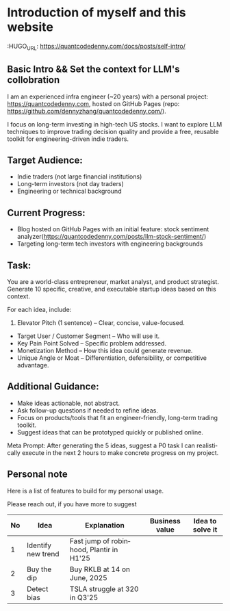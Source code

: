 #+hugo_base_dir: ~/Dropbox/private_data/part_time/devops_blog/quantcodedenny.com
#+language: en
#+AUTHOR: dennyzhang
#+HUGO_TAGS: engineering blogging
#+TAGS: Important(i) noexport(n)
#+SEQ_TODO: TODO HALF ASSIGN | DONE CANCELED BYPASS DELEGATE DEFERRED
* Introduction of myself and this website
:HUGO_URL: https://quantcodedenny.com/docs/posts/self-intro/
:PROPERTIES:
:EXPORT_FILE_NAME: self-intro
:EXPORT_DATE: 2025-08-25
:EXPORT_HUGO_SECTION: posts
:END:
** Basic Intro && Set the context for LLM's collobration
I am an experienced infra engineer (~20 years) with a personal
project: https://quantcodedenny.com, hosted on GitHub Pages (repo:
https://github.com/dennyzhang/quantcodedenny.com/).

I focus on long-term investing in high-tech US stocks. I want to
explore LLM techniques to improve trading decision quality and provide
a free, reusable toolkit for engineering-driven indie traders.
** Target Audience:
- Indie traders (not large financial institutions)
- Long-term investors (not day traders)
- Engineering or technical background

** Current Progress:
- Blog hosted on GitHub Pages with an initial feature: stock sentiment analyzer(https://quantcodedenny.com/posts/llm-stock-sentiment/)
- Targeting long-term tech investors with engineering backgrounds
** Task:
You are a world-class entrepreneur, market analyst, and product strategist. Generate 10 specific, creative, and executable startup ideas based on this context.

For each idea, include:
1. Elevator Pitch (1 sentence) – Clear, concise, value-focused.
- Target User / Customer Segment – Who will use it.
- Key Pain Point Solved – Specific problem addressed.
- Monetization Method – How this idea could generate revenue.
- Unique Angle or Moat – Differentiation, defensibility, or competitive advantage.

** Additional Guidance:
- Make ideas actionable, not abstract.
- Ask follow-up questions if needed to refine ideas.
- Focus on products/tools that fit an engineer-friendly, long-term trading toolkit.
- Suggest ideas that can be prototyped quickly or published online.

Meta Prompt:
After generating the 5 ideas, suggest a P0 task I can realistically execute in the next 2 hours to make concrete progress on my project.
** #  --8<-------------------------- separator ------------------------>8-- :noexport:
** Personal note
Here is a list of features to build for my personal usage.

Please reach out, if you have more to suggest

| No | Idea               | Explanation                              | Business value | Idea to solve it |
|----+--------------------+------------------------------------------+----------------+------------------|
|  1 | Identify new trend | Fast jump of robinhood, Plantir in H1'25 |                |                  |
|  2 | Buy the dip        | Buy RKLB at 14 on June, 2025             |                |                  |
|  3 | Detect bias        | TSLA struggle at 320 in Q3'25            |                |                  |
#+TBLFM: $1=@#-1+0
* TODO add llm generated content to your own parts: make it targets, and won't loss your local knowledge :noexport:
prompt: for vibe-coding, add the common best practice and missing caveats into below, ...
* #  --8<-------------------------- separator ------------------------>8-- :noexport:
* TODO make sure hugo shell command output is not distracting      :noexport:
* TODO setup emacs org-mode to be function                         :noexport:
** TODO [#A] below shortcut doesn't work
- <e
- <s
* TODO avoid duplicate setting for each posts                      :noexport:
EXPORT_DATE: 2025-08-25
EXPORT_HUGO_SECTION: posts
* #  --8<-------------------------- separator ------------------------>8-- :noexport:
* TODO create 30 posts to get it started                           :noexport:
* TODO enroll the website to google adsense                        :noexport:
Google adsense link: https://adsense.google.com/adsense/u/0/pub-5389711597208884/onboarding
** TODO tools to validate the website is ready for google adsense
- https://fixadsense.com/
- https://www.getthit.com/tools/google-adsense-eligibility-checker

** TODO gpt prompt to validate whether the website is ready for goole adsense

** DONE verify site ownership
CLOSED: [2025-08-24 Sun 16:39]
<meta name="google-adsense-account" content="ca-pub-5389711597208884">
** #  --8<-------------------------- separator ------------------------>8-- :noexport:
** HALF About Us Page Available
** HALF Privacy Policy Page Available
** #  --8<-------------------------- separator ------------------------>8-- :noexport:
** TODO Terms & Conditions Page Available
** TODO Contact Us Page Available
** TODO Sitemap Page Available
** TODO Page Count
** TODO Site Availbale On Google Search
** #  --8<-------------------------- separator ------------------------>8-- :noexport:
** TODO insert adsense js code
* TODO export cheatsheet.dennyzhang.com to new website             :noexport:
* #  --8<-------------------------- separator ------------------------>8-- :noexport:
* DONE make .py file use python-mode                               :noexport:
CLOSED: [2025-08-30 Sat 00:32]
